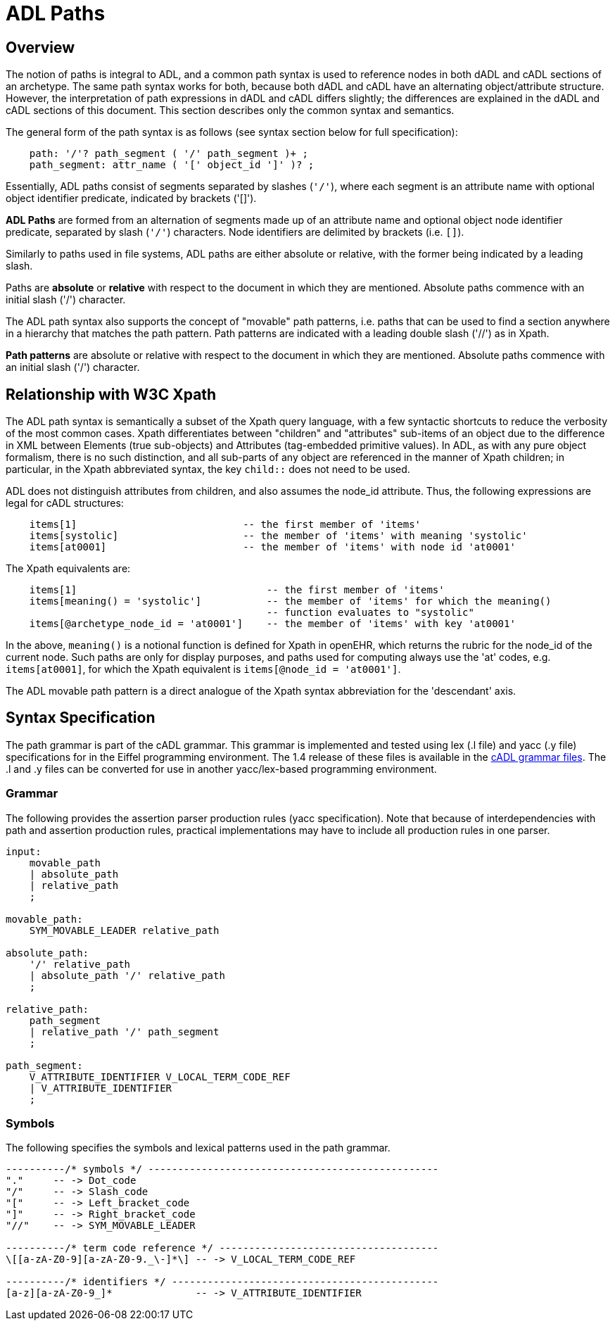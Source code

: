 = ADL Paths

== Overview

The notion of paths is integral to ADL, and a common path syntax is used to reference nodes in both dADL and cADL sections of an archetype. The same path syntax works for both, because both dADL and cADL have an alternating object/attribute structure. However, the interpretation of path expressions in dADL and cADL differs slightly; the differences are explained in the dADL and cADL sections of this document. This section describes only the common syntax and semantics.

The general form of the path syntax is as follows (see syntax section below for full specification):

[source, antlr-java]
--------
    path: '/'? path_segment ( '/' path_segment )+ ;
    path_segment: attr_name ( '[' object_id ']' )? ;
--------

Essentially, ADL paths consist of segments separated by slashes (`'/'`), where each segment is an attribute name with optional object identifier predicate, indicated by brackets ('[]').

[.principle]
*ADL Paths* are formed from an alternation of segments made up of an attribute name and optional object node identifier predicate, separated by slash (`'/'`) characters. Node identifiers are delimited by brackets (i.e. `[]`).

Similarly to paths used in file systems, ADL paths are either absolute or relative, with the former being indicated by a leading slash.

[.principle]
Paths are *absolute* or *relative* with respect to the document in which they are mentioned. Absolute paths commence with an initial slash ('/') character.

The ADL path syntax also supports the concept of "movable" path patterns, i.e. paths that can be used to find a section anywhere in a hierarchy that matches the path pattern. Path patterns are indicated with a leading double slash ('//') as in Xpath.

[.principle]
*Path patterns* are absolute or relative with respect to the document in which they are mentioned. Absolute paths commence with an initial slash ('/') character.

== Relationship with W3C Xpath

The ADL path syntax is semantically a subset of the Xpath query language, with a few syntactic shortcuts to reduce the verbosity of the most common cases. Xpath differentiates between "children" and "attributes" sub-items of an object due to the difference in XML between Elements (true sub-objects) and Attributes (tag-embedded primitive values). In ADL, as with any pure object formalism, there is no such distinction, and all sub-parts of any object are referenced in the manner of Xpath children; in particular, in the Xpath abbreviated syntax, the key `child::` does not need to be used.

ADL does not distinguish attributes from children, and also assumes the node_id attribute. Thus, the following expressions are legal for cADL structures:

[source, cadl]
----
    items[1]                            -- the first member of 'items'
    items[systolic]                     -- the member of 'items' with meaning 'systolic'
    items[at0001]                       -- the member of 'items' with node id 'at0001'
----

The Xpath equivalents are:

[source, xpath]
----
    items[1]                                -- the first member of 'items'
    items[meaning() = 'systolic']           -- the member of 'items' for which the meaning()
                                            -- function evaluates to "systolic"
    items[@archetype_node_id = 'at0001']    -- the member of 'items' with key 'at0001'
----

In the above, `meaning()` is a notional function is defined for Xpath in openEHR, which returns the rubric for the node_id of the current node. Such paths are only for display purposes, and paths used for computing always use the 'at' codes, e.g. `items[at0001]`, for which the Xpath equivalent is `items[@node_id = 'at0001']`.

The ADL movable path pattern is a direct analogue of the Xpath syntax abbreviation for the 'descendant' axis.

== Syntax Specification

The path grammar is part of the cADL grammar. This grammar is implemented and tested using lex (.l file) and yacc (.y file) specifications for in the Eiffel programming environment. The 1.4 release of these files is available in the https://github.com/openEHR/adl-tools/tree/Release-1.4/components/adl_parser/src/syntax/cadl/parser[cADL grammar files]. The .l and .y files can be converted for use in another yacc/lex-based programming environment.

=== Grammar

The following provides the assertion parser production rules (yacc specification). Note that because of interdependencies with path and assertion production rules, practical implementations may have to include all production rules in one parser.

[source, antlr-java]
--------
input:
    movable_path
    | absolute_path
    | relative_path
    ;

movable_path:
    SYM_MOVABLE_LEADER relative_path
    
absolute_path:
    '/' relative_path
    | absolute_path '/' relative_path
    ;

relative_path:
    path_segment
    | relative_path '/' path_segment
    ;

path_segment:
    V_ATTRIBUTE_IDENTIFIER V_LOCAL_TERM_CODE_REF
    | V_ATTRIBUTE_IDENTIFIER
    ;
    
--------

=== Symbols

The following specifies the symbols and lexical patterns used in the path grammar.

--------
----------/* symbols */ -------------------------------------------------
"."     -- -> Dot_code
"/"     -- -> Slash_code
"["     -- -> Left_bracket_code
"]"     -- -> Right_bracket_code
"//"    -- -> SYM_MOVABLE_LEADER

----------/* term code reference */ -------------------------------------
\[[a-zA-Z0-9][a-zA-Z0-9._\-]*\] -- -> V_LOCAL_TERM_CODE_REF

----------/* identifiers */ ---------------------------------------------
[a-z][a-zA-Z0-9_]*              -- -> V_ATTRIBUTE_IDENTIFIER

--------